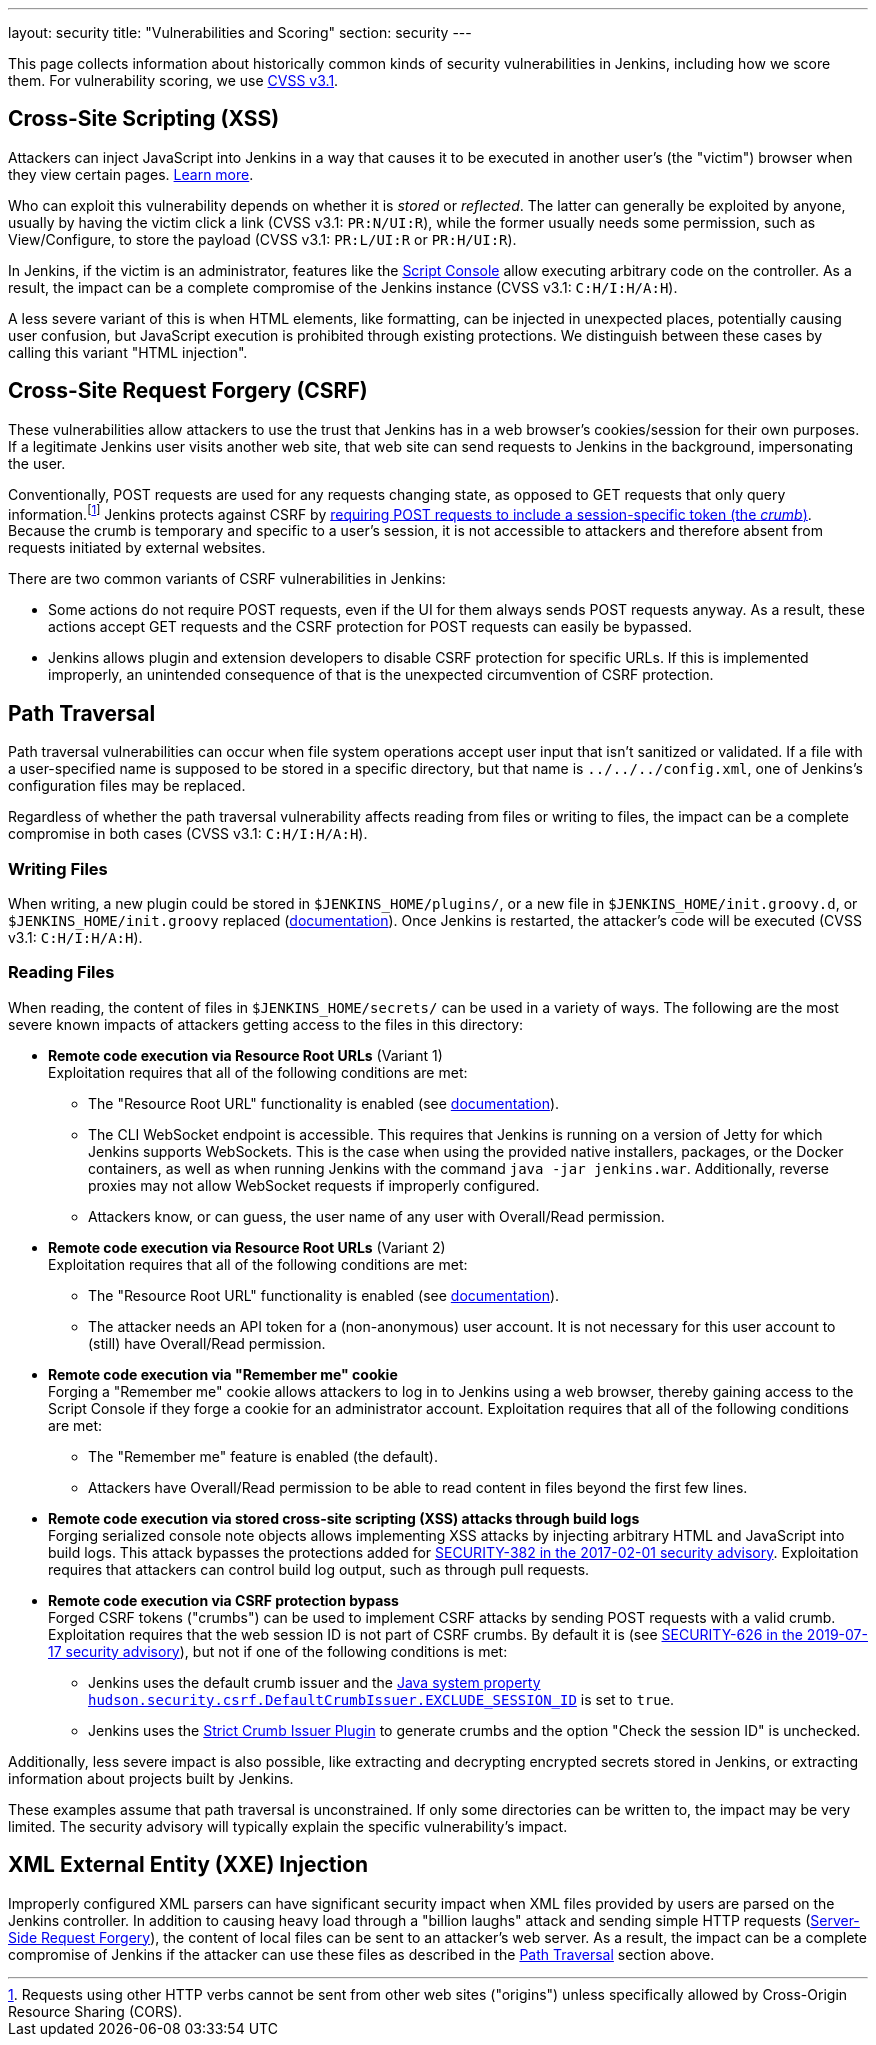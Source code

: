 ---
layout: security
title: "Vulnerabilities and Scoring"
section: security
---

This page collects information about historically common kinds of security vulnerabilities in Jenkins, including how we score them.
For vulnerability scoring, we use https://www.first.org/cvss/v3-1/[CVSS v3.1].

[#xss]
== Cross-Site Scripting (XSS)

Attackers can inject JavaScript into Jenkins in a way that causes it to be executed in another user's (the "victim") browser when they view certain pages.
https://developer.mozilla.org/en-US/docs/Web/Security/Attacks/XSS[Learn more].

Who can exploit this vulnerability depends on whether it is _stored_ or _reflected_.
The latter can generally be exploited by anyone, usually by having the victim click a link (CVSS v3.1: `PR:N/UI:R`), while the former usually needs some permission, such as View/Configure, to store the payload (CVSS v3.1: `PR:L/UI:R` or `PR:H/UI:R`).

In Jenkins, if the victim is an administrator, features like the link:/doc/book/managing/script-console/[Script Console] allow executing arbitrary code on the controller.
As a result, the impact can be a complete compromise of the Jenkins instance (CVSS v3.1: `C:H/I:H/A:H`).

A less severe variant of this is when HTML elements, like formatting, can be injected in unexpected places, potentially causing user confusion, but JavaScript execution is prohibited through existing protections.
We distinguish between these cases by calling this variant "HTML injection".

[#csrf]
== Cross-Site Request Forgery (CSRF)

These vulnerabilities allow attackers to use the trust that Jenkins has in a web browser's cookies/session for their own purposes.
If a legitimate Jenkins user visits another web site, that web site can send requests to Jenkins in the background, impersonating the user.

Conventionally, POST requests are used for any requests changing state, as opposed to GET requests that only query information.footnote:[Requests using other HTTP verbs cannot be sent from other web sites ("origins") unless specifically allowed by Cross-Origin Resource Sharing (CORS).]
Jenkins protects against CSRF by link:/doc/book/security/csrf-protection/[requiring POST requests to include a session-specific token (the _crumb_)].
Because the crumb is temporary and specific to a user's session, it is not accessible to attackers and therefore absent from requests initiated by external websites.

There are two common variants of CSRF vulnerabilities in Jenkins:

* Some actions do not require POST requests, even if the UI for them always sends POST requests anyway.
  As a result, these actions accept GET requests and the CSRF protection for POST requests can easily be bypassed.
* Jenkins allows plugin and extension developers to disable CSRF protection for specific URLs.
  If this is implemented improperly, an unintended consequence of that is the unexpected circumvention of CSRF protection.

[#pt]
== Path Traversal

Path traversal vulnerabilities can occur when file system operations accept user input that isn't sanitized or validated.
If a file with a user-specified name is supposed to be stored in a specific directory, but that name is `../../../config.xml`, one of Jenkins's configuration files may be replaced.

Regardless of whether the path traversal vulnerability affects reading from files or writing to files, the impact can be a complete compromise in both cases (CVSS v3.1: `C:H/I:H/A:H`).

=== Writing Files

When writing, a new plugin could be stored in `$JENKINS_HOME/plugins/`, or a new file in `$JENKINS_HOME/init.groovy.d`, or `$JENKINS_HOME/init.groovy` replaced (link:/doc/book/managing/groovy-hook-scripts/#post-initialization-script-init-hook[documentation]).
Once Jenkins is restarted, the attacker's code will be executed (CVSS v3.1: `C:H/I:H/A:H`).

=== Reading Files

When reading, the content of files in `$JENKINS_HOME/secrets/` can be used in a variety of ways.
The following are the most severe known impacts of attackers getting access to the files in this directory:

* **Remote code execution via Resource Root URLs** (Variant 1) +
    Exploitation requires that all of the following conditions are met:
    ** The "Resource Root URL" functionality is enabled (see link:/doc/book/security/user-content/#resource-root-url[documentation]).
    ** The CLI WebSocket endpoint is accessible.
        This requires that Jenkins is running on a version of Jetty for which Jenkins supports WebSockets.
        This is the case when using the provided native installers, packages, or the Docker containers, as well as when running Jenkins with the command `java -jar jenkins.war`.
        Additionally, reverse proxies may not allow WebSocket requests if improperly configured.
    ** Attackers know, or can guess, the user name of any user with Overall/Read permission.
* **Remote code execution via Resource Root URLs** (Variant 2) +
    Exploitation requires that all of the following conditions are met:
    ** The "Resource Root URL" functionality is enabled (see link:/doc/book/security/user-content/#resource-root-url[documentation]).
    ** The attacker needs an API token for a (non-anonymous) user account.
        It is not necessary for this user account to (still) have Overall/Read permission.
* **Remote code execution via "Remember me" cookie** +
    Forging a "Remember me" cookie allows attackers to log in to Jenkins using a web browser, thereby gaining access to the Script Console if they forge a cookie for an administrator account.
    Exploitation requires that all of the following conditions are met:
    ** The "Remember me" feature is enabled (the default).
    ** Attackers have Overall/Read permission to be able to read content in files beyond the first few lines.
* **Remote code execution via stored cross-site scripting (XSS) attacks through build logs** +
    Forging serialized console note objects allows implementing XSS attacks by injecting arbitrary HTML and JavaScript into build logs.
    This attack bypasses the protections added for link:/security/advisory/2017-02-01/#persisted-cross-site-scripting-vulnerability-in-console-notes[SECURITY-382 in the 2017-02-01 security advisory].
    Exploitation requires that attackers can control build log output, such as through pull requests.
* **Remote code execution via CSRF protection bypass** +
    Forged CSRF tokens ("crumbs") can be used to implement CSRF attacks by sending POST requests with a valid crumb.
    Exploitation requires that the web session ID is not part of CSRF crumbs.
    By default it is (see link:/security/advisory/2019-07-17/#SECURITY-626[SECURITY-626 in the 2019-07-17 security advisory]), but not if one of the following conditions is met:
    *** Jenkins uses the default crumb issuer and the link:/doc/book/managing/system-properties/#hudson-security-csrf-defaultcrumbissuer-exclude_session_id[Java system property `hudson.security.csrf.DefaultCrumbIssuer.EXCLUDE_SESSION_ID`] is set to `true`.
    *** Jenkins uses the https://plugins.jenkins.io/strict-crumb-issuer/[Strict Crumb Issuer Plugin] to generate crumbs and the option "Check the session ID" is unchecked.

Additionally, less severe impact is also possible, like extracting and decrypting encrypted secrets stored in Jenkins, or extracting information about projects built by Jenkins.

These examples assume that path traversal is unconstrained.
If only some directories can be written to, the impact may be very limited.
The security advisory will typically explain the specific vulnerability's impact.

[#xxe]
== XML External Entity (XXE) Injection

Improperly configured XML parsers can have significant security impact when XML files provided by users are parsed on the Jenkins controller.
In addition to causing heavy load through a "billion laughs" attack and sending simple HTTP requests (https://owasp.org/www-community/attacks/Server_Side_Request_Forgery[Server-Side Request Forgery]), the content of local files can be sent to an attacker's web server.
As a result, the impact can be a complete compromise of Jenkins if the attacker can use these files as described in the <<pt,Path Traversal>> section above.
